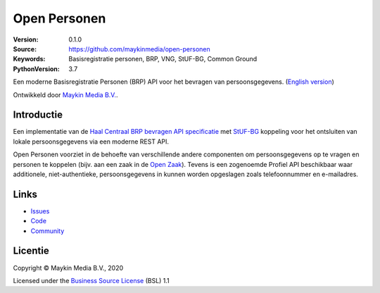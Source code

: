 =============
Open Personen
=============

:Version: 0.1.0
:Source: https://github.com/maykinmedia/open-personen
:Keywords: Basisregistratie personen, BRP, VNG, StUF-BG, Common Ground
:PythonVersion: 3.7

|build-status| |docs| |coverage| |black| |docker|

Een moderne Basisregistratie Personen (BRP) API voor het bevragen van 
persoonsgegevens. (`English version`_)

Ontwikkeld door `Maykin Media B.V.`_.


Introductie
===========

Een implementatie van de `Haal Centraal BRP bevragen API specificatie`_ met 
`StUF-BG`_ koppeling voor het ontsluiten van lokale persoonsgegevens via een 
moderne REST API.

Open Personen voorziet in de behoefte van verschillende andere componenten om 
persoonsgegevens op te vragen en personen te koppelen (bijv. aan een zaak in 
de `Open Zaak`_). Tevens is een zogenoemde Profiel API beschikbaar waar 
additionele, niet-authentieke, persoonsgegevens in kunnen worden opgeslagen 
zoals telefoonnummer en e-mailadres.

.. _`Haal Centraal BRP bevragen API specificatie`: https://github.com/VNG-Realisatie/Haal-Centraal-BRP-bevragen
.. _`StUF-BG`: https://www.gemmaonline.nl/index.php/Sectormodel_Basisgegevens:_StUF-BG
.. _`Open Zaak`: https://open-zaak.readthedocs.io/


Links
=====

* `Issues <https://github.com/maykinmedia/open-personen/issues>`_
* `Code <https://github.com/maykinmedia/open-personen>`_
* `Community <https://commonground.nl/groups/view/54477955/open-personen>`_


Licentie
========

Copyright © Maykin Media B.V., 2020

Licensed under the `Business Source License`_ (BSL) 1.1


.. _`English version`: README.rst

.. _`Maykin Media B.V.`: https://www.maykinmedia.nl

.. _`Business Source License`: LICENSE.md

.. |build-status| image:: https://travis-ci.org/maykinmedia/open-personen.svg?branch=master
    :alt: Build status
    :target: https://travis-ci.org/maykinmedia/open-personen

.. |docs| image:: https://readthedocs.org/projects/open-personen/badge/?version=latest
    :target: https://open-personen.readthedocs.io/en/latest/?badge=latest
    :alt: Documentation Status

.. |coverage| image:: https://codecov.io/github/maykinmedia/open-personen/branch/master/graphs/badge.svg?branch=master
    :alt: Coverage
    :target: https://codecov.io/gh/maykinmedia/open-personen

.. |black| image:: https://img.shields.io/badge/code%20style-black-000000.svg
    :target: https://github.com/psf/black

.. |docker| image:: https://images.microbadger.com/badges/image/maykinmedia/open-personen.svg
    :target: https://microbadger.com/images/maykinmedia/open-personen
